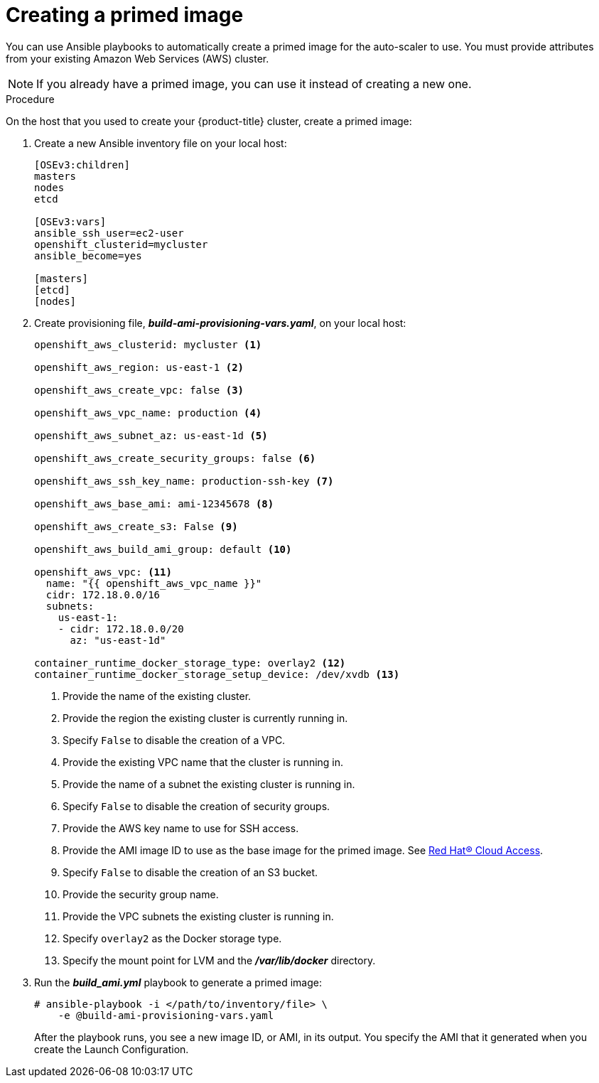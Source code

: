 // Module included in the following assemblies:
//
// * admin_guide/cluster-autoscaler.adoc

[id='creating-primed-image-cluster-auto-scaler-{context}']
= Creating a primed image

You can use Ansible playbooks to automatically create a
primed image for the auto-scaler to use. You must provide attributes
from your existing Amazon Web Services (AWS) cluster.

[NOTE]
====
If you already have a primed image, you can use it instead of creating a new one.
====

.Procedure

On the host that you used to create your {product-title} cluster, create a
primed image:

. Create a new Ansible inventory file on your local host:
+
----
[OSEv3:children]
masters
nodes
etcd

[OSEv3:vars]
ifdef::openshift-enterprise[]
openshift_deployment_type=openshift-enterprise
endif::[]
ifdef::openshift-origin[]
openshift_deployment_type=origin
endif::[]
ansible_ssh_user=ec2-user
openshift_clusterid=mycluster
ansible_become=yes

[masters]
[etcd]
[nodes]
----

. Create provisioning file, *_build-ami-provisioning-vars.yaml_*, on your local
host:
+
[source,yaml]
----
ifdef::openshift-enterprise[]
openshift_deployment_type: openshift-enterprise
endif::[]
ifdef::openshift-origin[]
openshift_deployment_type: origin
endif::[]

openshift_aws_clusterid: mycluster <1>

openshift_aws_region: us-east-1 <2>

openshift_aws_create_vpc: false <3>

openshift_aws_vpc_name: production <4>

openshift_aws_subnet_az: us-east-1d <5>

openshift_aws_create_security_groups: false <6>

openshift_aws_ssh_key_name: production-ssh-key <7>

openshift_aws_base_ami: ami-12345678 <8>

openshift_aws_create_s3: False <9>

openshift_aws_build_ami_group: default <10>

openshift_aws_vpc: <11>
  name: "{{ openshift_aws_vpc_name }}"
  cidr: 172.18.0.0/16
  subnets:
    us-east-1:
    - cidr: 172.18.0.0/20
      az: "us-east-1d"

container_runtime_docker_storage_type: overlay2 <12>
container_runtime_docker_storage_setup_device: /dev/xvdb <13>

ifdef::openshift-enterprise[]
# atomic-openshift-node service requires gquota to be set on the
# filesystem that hosts /var/lib/origin/openshift.local.volumes (OCP
# emptydir). Often is it not ideal or cost effective to deploy a vol
# for emptydir. This pushes emptydir up to the / filesystem. Base ami
# often does not ship with gquota enabled for /. Set this bool true to
# enable gquota on / filesystem when using Red Hat Cloud Access RHEL7
# AMI or Amazon Market RHEL7 AMI.
openshift_aws_ami_build_set_gquota_on_slashfs: true <14>

rhsub_user: user@example.com <15>
rhsub_pass: password <16>
rhsub_pool: pool-id <17>
endif::[]
----
<1> Provide the name of the existing cluster.
<2> Provide the region the existing cluster is currently running in.
<3> Specify `False` to disable the creation of a VPC.
<4> Provide the existing VPC name that the cluster is running in.
<5> Provide the name of a subnet the existing cluster is running in.
<6> Specify `False` to disable the creation of security groups.
<7> Provide the AWS key name to use for SSH access.
<8> Provide the AMI image ID to use as the base image for the primed image.
See link:https://www.redhat.com/en/technologies/cloud-computing/cloud-access[Red Hat® Cloud Access].
<9> Specify `False` to disable the creation of an S3 bucket.
<10> Provide the security group name.
<11> Provide the VPC subnets the existing cluster is running in.
<12> Specify `overlay2` as the Docker storage type.
<13> Specify the mount point for LVM and the *_/var/lib/docker_* directory.
ifdef::openshift-enterprise[]
<14> If you use Red Hat Cloud, set this parameter value to `true` to enable
`gquota` on the file system.
<15> Specify an email address for a Red Hat account with an active
{product-title} subscription.
<16> Specify the password for the Red Hat account
<17> Specify a pool ID for an {product-title} subscription. You can use the same
pool ID that you used when you created your cluster.
endif::[]

. Run the *_build_ami.yml_* playbook to generate a primed image:
+
----
# ansible-playbook -i </path/to/inventory/file> \
ifdef::openshift-enterprise[]
    /usr/openshift-ansible/playbooks/aws/openshift-cluster/build_ami.yml \
endif::[]
ifdef::openshift-origin[]
    ~/openshift-ansible/playbooks/aws/openshift-cluster/build_ami.yml \
endif::[]
    -e @build-ami-provisioning-vars.yaml
----
+
After the playbook runs, you see a new image ID, or AMI, in its output. You
specify the AMI that it generated when you create the Launch Configuration.
